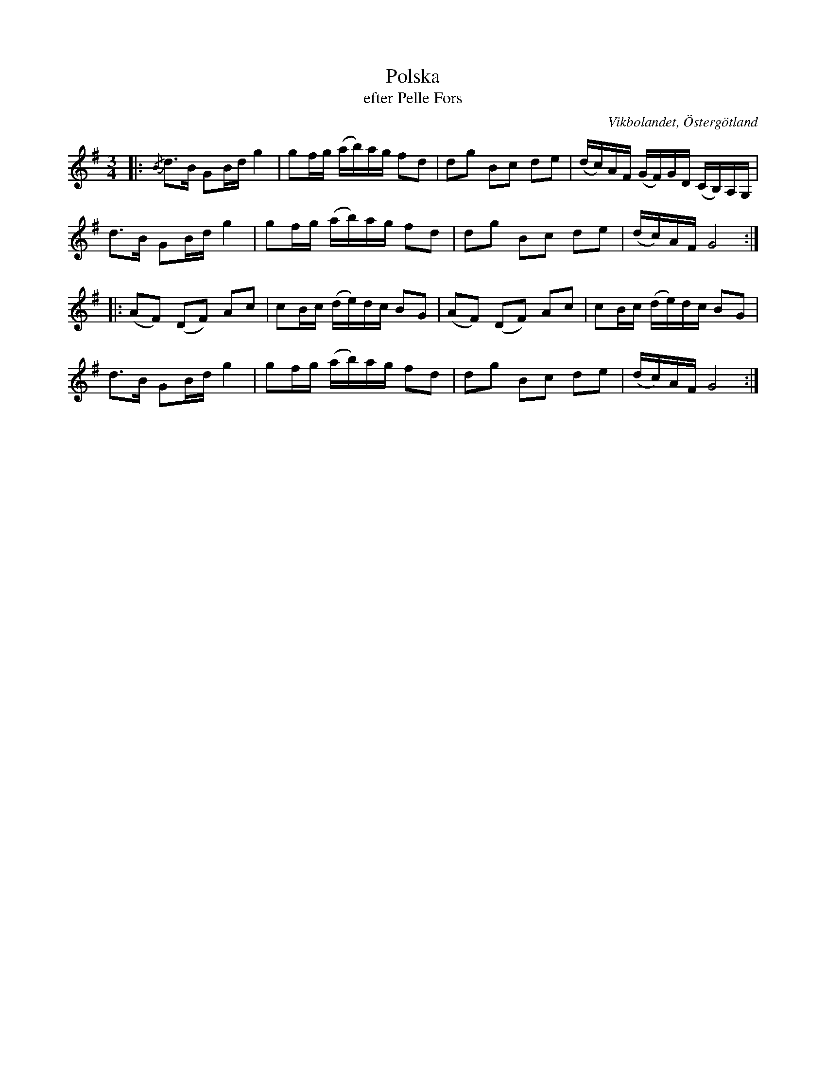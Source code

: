 %%abc-charset utf-8

X:54
T:Polska
T:efter Pelle Fors
O:Vikbolandet, Östergötland
S:efter Pelle Fors
B:Låtar efter Pelle Fors
R:Polska
Z:Björn Ek 2009-01-10
M:3/4
L:1/16
K:G
%
|:{/B}d3B G2Bd g4|g2fg (ab)ag f2d2|d2g2 B2c2 d2e2|(dc)AF (GF)GD (CB,)A,G,|
d3B G2Bd g4|g2fg (ab)ag f2d2|d2g2 B2c2 d2e2|(dc)AF G8:|
%
|:(A2F2) (D2F2) A2c2|c2Bc (de)dc B2G2|(A2F2) (D2F2) A2c2|c2Bc (de)dc B2G2|
d3B G2Bd g4|g2fg (ab)ag f2d2|d2g2 B2c2 d2e2|(dc)AF G8:|
%

